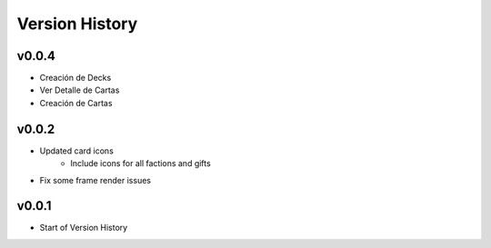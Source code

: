 ===============
Version History
===============

v0.0.4
------

* Creación de Decks
* Ver Detalle de Cartas
* Creación de Cartas

v0.0.2
------

* Updated card icons
    * Include icons for all factions and gifts
* Fix some frame render issues

v0.0.1
------

* Start of Version History